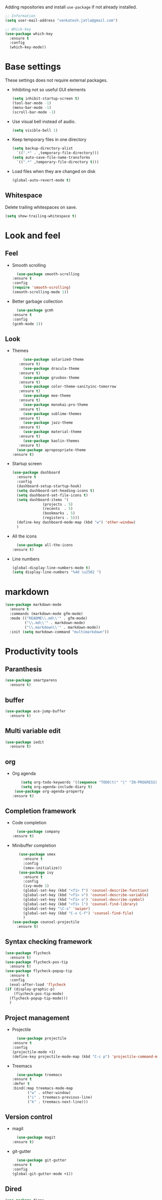 Adding repositories and install ~use-package~ if not
already installed.
#+BEGIN_SRC emacs-lisp
  ;; Information
  (setq user-mail-address "venkatesh.jatla@gmail.com")

  ;; Whick-key
  (use-package which-key
    :ensure t
    :config
    (which-key-mode))
#+END_SRC
* Base settings
  These settings does not require external packages.
  + Inhibiting not so useful GUI elements
    #+begin_src emacs-lisp
      (setq inhibit-startup-screen t)
      (tool-bar-mode -1)
      (menu-bar-mode -1)
      (scroll-bar-mode -1)
    #+end_src
  + Use visual bell instead of audio.
    #+begin_src emacs-lisp
      (setq visible-bell 1)
    #+end_src
  + Keep temporary files in one directory
    #+begin_src emacs-lisp
      (setq backup-directory-alist
	    `((".*" . ,temporary-file-directory)))
      (setq auto-save-file-name-transforms
	    `((".*" ,temporary-file-directory t)))
    #+end_src
  + Load files when they are changed on disk
    #+begin_src emacs-lisp
      (global-auto-revert-mode t)
    #+end_src
** Whitespace
   Delete trailing whitespaces on save.
   #+begin_src emacs-lisp
     (setq show-trailing-whitespace t)
   #+end_src
* Look and feel
** Feel
   + Smooth scrolling
     #+begin_src emacs-lisp
       (use-package smooth-scrolling
	 :ensure t
	 :config
	 (require 'smooth-scrolling)
	 (smooth-scrolling-mode 1))
     #+end_src
   + Better garbage collection
     #+begin_src emacs-lisp
       (use-package gcmh
	 :ensure t
	 :config
	 (gcmh-mode 1))
     #+end_src
** Look
   + Themes
     #+BEGIN_SRC emacs-lisp
	      (use-package solarized-theme
		:ensure t)
	      (use-package dracula-theme
		:ensure t)
	      (use-package gruvbox-theme
		:ensure t)
	      (use-package color-theme-sanityinc-tomorrow
		:ensure t)
	      (use-package moe-theme
		:ensure t)
	      (use-package monokai-pro-theme
		:ensure t)
	      (use-package sublime-themes
		:ensure t)
	      (use-package jazz-theme
		:ensure t)
	      (use-package material-theme
		:ensure t)
	      (use-package kaolin-themes
		:ensure t)
       (use-package apropospriate-theme
	 :ensure t)
     #+END_SRC
   + Startup screen
     #+BEGIN_SRC emacs-lisp
	    (use-package dashboard
	      :ensure t
	      :config
	      (dashboard-setup-startup-hook)
	      (setq dashboard-set-heading-icons t)
	      (setq dashboard-set-file-icons t)
	      (setq dashboard-items '(
				      (projects . 5)
				      (recents  . 5)
				      (bookmarks . 5)
				      (registers . 5)))
	      (define-key dashboard-mode-map (kbd "w") 'other-window)
	      )
     #+END_SRC
   + All the icons
     #+begin_src emacs-lisp
       (use-package all-the-icons
	 :ensure t)
     #+end_src
   + Line numbers
     #+begin_src emacs-lisp
(global-display-line-numbers-mode t)
(setq display-line-numbers "%4d \u2502 ")
     #+end_src
* markdown
  #+begin_src emacs-lisp
(use-package markdown-mode
  :ensure t
  :commands (markdown-mode gfm-mode)
  :mode (("README\\.md\\'" . gfm-mode)
         ("\\.md\\'" . markdown-mode)
         ("\\.markdown\\'" . markdown-mode))
  :init (setq markdown-command "multimarkdown"))
  #+end_src
* Productivity tools
** Paranthesis
   #+begin_src emacs-lisp
	(use-package smartparens
	  :ensure t)
   #+end_src
** buffer
   #+begin_src emacs-lisp
	(use-package ace-jump-buffer
	  :ensure t)
   #+end_src
** Multi variable edit
   #+begin_src emacs-lisp
	(use-package iedit
	  :ensure t)
   #+end_src
** org
   + Org agenda
     #+begin_src emacs-lisp
			  (setq org-todo-keywords '((sequence "TODO(t)" "|" "IN-PROGRESS(p)" "WAITING(w)"  "|" "CANCELLED(c)" "DONE(d)")))
			  (setq org-agenda-include-diary t)
		   (use-package org-agenda-property
	      :ensure t)
     #+end_src
** Completion framework
   + Code completion
     #+begin_src emacs-lisp
       (use-package company
	 :ensure t)
     #+end_src
   + Minibuffer completion
     #+begin_src emacs-lisp
		   (use-package smex
		     :ensure t
		     :config
		     (smex-initialize))
		   (use-package ivy
		     :ensure t
		     :config
		     (ivy-mode 1)
		     (global-set-key (kbd "<f1> f") 'counsel-describe-function)
		     (global-set-key (kbd "<f1> v") 'counsel-describe-variable)
		     (global-set-key (kbd "<f1> o") 'counsel-describe-symbol)
		     (global-set-key (kbd "<f1> l") 'counsel-find-library)
		     (global-set-key "\C-s" 'swiper)
		     (global-set-key (kbd "C-x C-f") 'counsel-find-file)
		     )
	    (use-package counsel-projectile
	      :ensure t)
     #+end_src
** Syntax checking framework
   #+begin_src emacs-lisp
     (use-package flycheck
       :ensure t)
     (use-package flycheck-pos-tip
       :ensure t)
     (use-package flycheck-popup-tip
       :ensure t
       :config
       (eval-after-load 'flycheck
	 (if (display-graphic-p)
	     (flycheck-pos-tip-mode)
	   (flycheck-popup-tip-mode)))
       )
   #+end_src
** Project management
   + Projectile
     #+begin_src emacs-lisp
       (use-package projectile
	 :ensure t
	 :config
	 (projectile-mode +1)
	 (define-key projectile-mode-map (kbd "C-c p") 'projectile-command-map))
     #+end_src
   + Treemacs
     #+begin_src emacs-lisp
       (use-package treemacs
	 :ensure t
	 :defer t
	 :bind(:map treemacs-mode-map
		    ("w" . other-window)
		    ("i" . treemacs-previous-line)
		    ("k" . treemacs-next-line)))
     #+end_src

** Version control
   + magit
     #+begin_src emacs-lisp
       (use-package magit
	 :ensure t)
     #+end_src
   + git-gutter
     #+begin_src emacs-lisp
       (use-package git-gutter
	 :ensure t
	 :config
	 (global-git-gutter-mode +1))
     #+end_src
** Dired
   #+begin_src emacs-lisp
     (use-package direx
       :ensure t)
   #+end_src

** Coding stats
   + Waka time
     #+begin_src emacs-lisp
       (use-package wakatime-mode
	 :ensure t
	 :config
	 (global-wakatime-mode)
	 )
       (custom-set-variables '(wakatime-api-key "948f1aa9-1e61-46dc-8e1f-eed41c05f2fa"))
     #+end_src
** Highlight symbol
   #+begin_src emacs-lisp
     (use-package highlight-symbol
       :ensure t)
   #+end_src
** Search/Find
   #+begin_src emacs-lisp
     (use-package swiper
       :ensure t
       :defer t)
     (use-package counsel
       :ensure t
       :ensure t)
   #+end_src
** Windows
   #+begin_src emacs-lisp
     (use-package ace-window
  :ensure t)
   #+end_src

